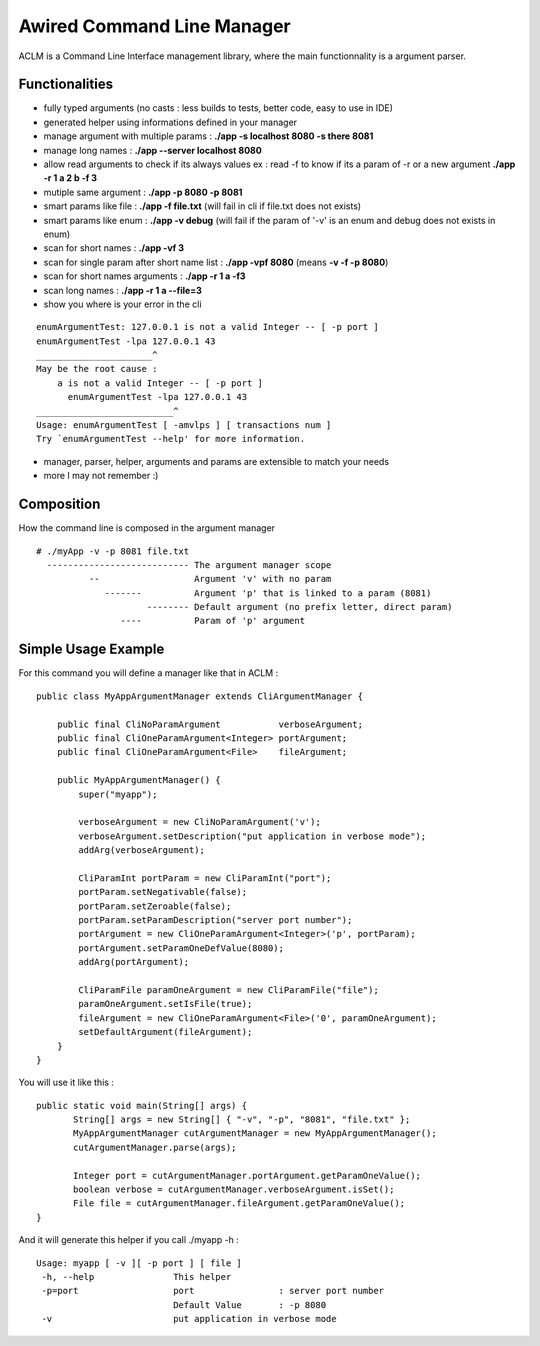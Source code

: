 Awired Command Line Manager
===========================

ACLM is a Command Line Interface management library, where the main functionnality is a argument parser.

Functionalities
---------------

* fully typed arguments (no casts : less builds to tests, better code, easy to use in IDE)
* generated helper using informations defined in your manager
* manage argument with multiple params : **./app -s localhost 8080 -s there 8081**
* manage long names : **./app --server localhost 8080**
* allow read arguments to check if its always values ex : read -f to know if its a param of -r or a new argument **./app -r 1 a 2 b -f 3**
* mutiple same argument : **./app -p 8080 -p 8081**
* smart params like file : **./app -f file.txt** (will fail in cli if file.txt does not exists)
* smart params like enum : **./app -v debug** (will fail if the param of '-v' is an enum and debug does not exists in enum)
* scan for short names : **./app -vf 3**
* scan for single param after short name list : **./app -vpf 8080** (means **-v -f -p 8080**)
* scan for short names arguments : **./app -r 1 a -f3**
* scan long names : **./app -r 1 a --file=3**
* show you where is your error in the cli

::

 enumArgumentTest: 127.0.0.1 is not a valid Integer -- [ -p port ]
 enumArgumentTest -lpa 127.0.0.1 43
 ______________________^
 May be the root cause : 
     a is not a valid Integer -- [ -p port ]
       enumArgumentTest -lpa 127.0.0.1 43
 __________________________^
 Usage: enumArgumentTest [ -amvlps ] [ transactions num ]
 Try `enumArgumentTest --help' for more information.

* manager, parser, helper, arguments and params are extensible to match your needs
* more I may not remember :) 

Composition
-----------

How the command line is composed in the argument manager

::

 # ./myApp -v -p 8081 file.txt
   --------------------------- The argument manager scope
           --                  Argument 'v' with no param 
              -------          Argument 'p' that is linked to a param (8081)
                      -------- Default argument (no prefix letter, direct param)
                 ----          Param of 'p' argument

Simple Usage Example
--------------------

For this command you will define a manager like that in ACLM :

::

    public class MyAppArgumentManager extends CliArgumentManager {

        public final CliNoParamArgument           verboseArgument;
        public final CliOneParamArgument<Integer> portArgument;
        public final CliOneParamArgument<File>    fileArgument;

        public MyAppArgumentManager() {
            super("myapp");

            verboseArgument = new CliNoParamArgument('v');
            verboseArgument.setDescription("put application in verbose mode");
            addArg(verboseArgument);

            CliParamInt portParam = new CliParamInt("port");
            portParam.setNegativable(false);
            portParam.setZeroable(false);
            portParam.setParamDescription("server port number");
            portArgument = new CliOneParamArgument<Integer>('p', portParam);
            portArgument.setParamOneDefValue(8080);
            addArg(portArgument);

            CliParamFile paramOneArgument = new CliParamFile("file");
            paramOneArgument.setIsFile(true);
            fileArgument = new CliOneParamArgument<File>('0', paramOneArgument);
            setDefaultArgument(fileArgument);
        }
    }

You will use it like this : 

::

 public static void main(String[] args) {
        String[] args = new String[] { "-v", "-p", "8081", "file.txt" };
        MyAppArgumentManager cutArgumentManager = new MyAppArgumentManager();
        cutArgumentManager.parse(args);

        Integer port = cutArgumentManager.portArgument.getParamOneValue();
        boolean verbose = cutArgumentManager.verboseArgument.isSet();
        File file = cutArgumentManager.fileArgument.getParamOneValue();       
 }

And it will generate this helper if you call ./myapp -h :

::

 Usage: myapp [ -v ][ -p port ] [ file ]
  -h, --help               This helper
  -p=port                  port                : server port number
                           Default Value       : -p 8080
  -v                       put application in verbose mode

